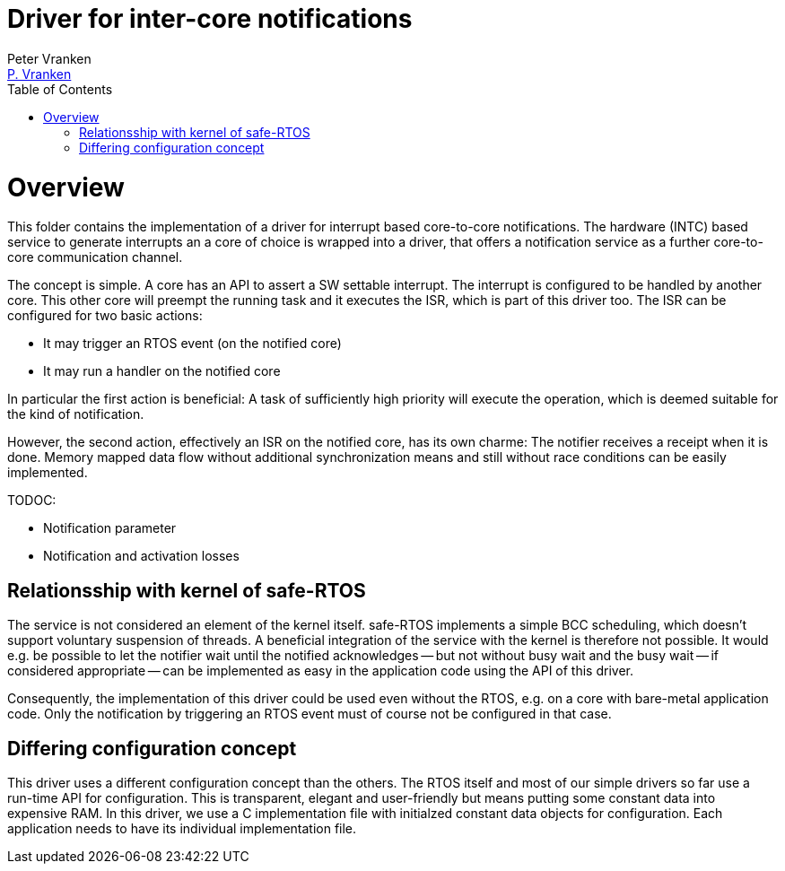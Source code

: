 = Driver for inter-core notifications
:Author:            Peter Vranken
:Email:             mailto:Peter_Vranken@Yahoo.de[P. Vranken]
:Revision:          1
//:doctype:           book
:title-page:
//:table-caption:     Tabelle // TODO Extract all german label settings into new template
//:toc:               left
//:toc-title:         Inhaltsverzeichnis
:toc:
:toclevels:         3
//:numbered:
:xrefstyle:         short
//:sectanchors:       // Have URLs for chapters (http://.../#section-name
:icons:             font
:caution-caption:   :fire:
:important-caption: :exclamation:
:note-caption:      :paperclip:
:tip-caption:       :bulb:
:warning-caption:   :warning:
// https://asciidoctor.org/docs/user-manual/

= Overview

This folder contains the implementation of a driver for interrupt based
core-to-core notifications. The hardware (INTC) based service to generate
interrupts an a core of choice is wrapped into a driver, that offers a
notification service as a further core-to-core communication channel.

The concept is simple. A core has an API to assert a SW settable
interrupt. The interrupt is configured to be handled by another core. This
other core will preempt the running task and it executes the ISR, which is
part of this driver too. The ISR can be configured for two basic actions:

* It may trigger an RTOS event (on the notified core)
* It may run a handler on the notified core

In particular the first action is beneficial: A task of sufficiently high
priority will execute the operation, which is deemed suitable for the kind
of notification.

However, the second action, effectively an ISR on the notified core, has
its own charme: The notifier receives a receipt when it is done. Memory
mapped data flow without additional synchronization means and still
without race conditions can be easily implemented.

TODOC:

* Notification parameter
* Notification and activation losses
 
== Relationsship with kernel of safe-RTOS

The service is not considered an element of the kernel itself. safe-RTOS
implements a simple BCC scheduling, which doesn't support voluntary
suspension of threads. A beneficial integration of the service with the
kernel is therefore not possible. It would e.g. be possible to let the
notifier wait until the notified acknowledges -- but not without busy wait
and the busy wait -- if considered appropriate -- can be implemented as
easy in the application code using the API of this driver.

Consequently, the implementation of this driver could be used even without
the RTOS, e.g. on a core with bare-metal application code. Only the
notification by triggering an RTOS event must of course not be configured
in that case.

== Differing configuration concept

This driver uses a different configuration concept than the others. The
RTOS itself and most of our simple drivers so far use a run-time API for
configuration. This is transparent, elegant and user-friendly but means
putting some constant data into expensive RAM. In this driver, we use a C
implementation file with initialzed constant data objects for
configuration. Each application needs to have its individual
implementation file.

:Local Variables:
:coding:    utf-8
:End:
